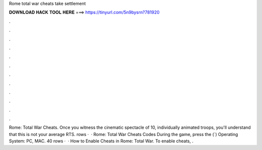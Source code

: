 Rome total war cheats take settlement

𝐃𝐎𝐖𝐍𝐋𝐎𝐀𝐃 𝐇𝐀𝐂𝐊 𝐓𝐎𝐎𝐋 𝐇𝐄𝐑𝐄 ===> https://tinyurl.com/5n9bysrn?781920

.

.

.

.

.

.

.

.

.

.

.

.

Rome: Total War Cheats. Once you witness the cinematic spectacle of 10, individually animated troops, you'll understand that this is not your average RTS. rows ·  · Rome: Total War Cheats Codes During the game, press the (`) Operating System: PC, MAC. 40 rows ·  · How to Enable Cheats in Rome: Total War. To enable cheats, .